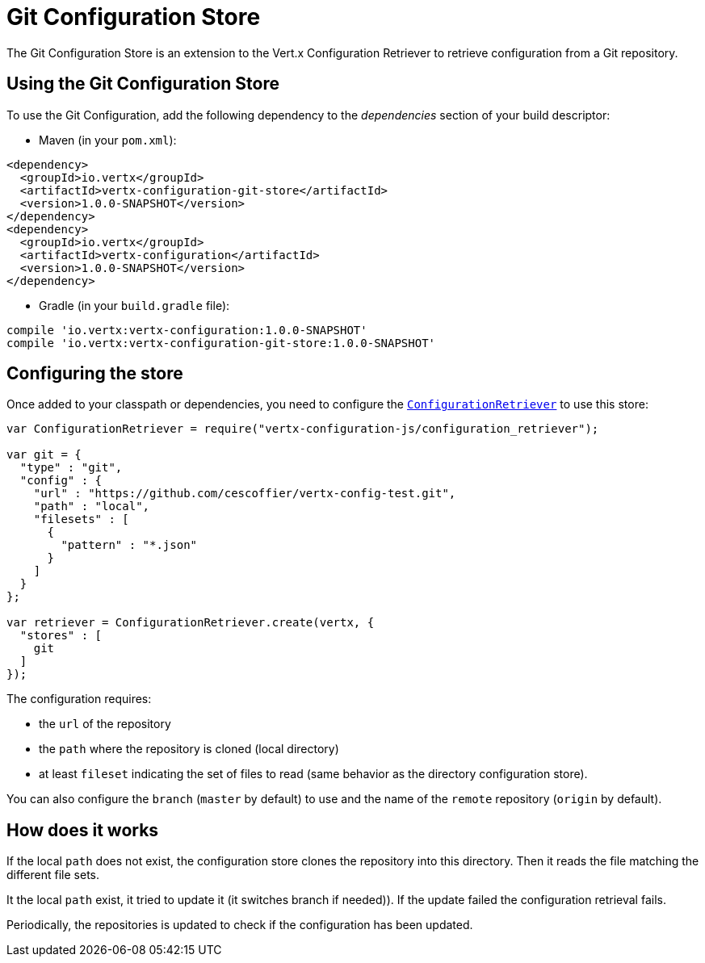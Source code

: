 = Git Configuration Store

The Git Configuration Store is an extension to the Vert.x Configuration Retriever to
retrieve configuration from a Git repository.

== Using the Git Configuration Store

To use the Git Configuration, add the following dependency to the
_dependencies_ section of your build descriptor:

* Maven (in your `pom.xml`):

[source,xml,subs="+attributes"]
----
<dependency>
  <groupId>io.vertx</groupId>
  <artifactId>vertx-configuration-git-store</artifactId>
  <version>1.0.0-SNAPSHOT</version>
</dependency>
<dependency>
  <groupId>io.vertx</groupId>
  <artifactId>vertx-configuration</artifactId>
  <version>1.0.0-SNAPSHOT</version>
</dependency>
----

* Gradle (in your `build.gradle` file):

[source,groovy,subs="+attributes"]
----
compile 'io.vertx:vertx-configuration:1.0.0-SNAPSHOT'
compile 'io.vertx:vertx-configuration-git-store:1.0.0-SNAPSHOT'
----

== Configuring the store

Once added to your classpath or dependencies, you need to configure the
`link:../../jsdoc/module-vertx-configuration-js_configuration_retriever-ConfigurationRetriever.html[ConfigurationRetriever]` to use this store:

[source, js]
----
var ConfigurationRetriever = require("vertx-configuration-js/configuration_retriever");

var git = {
  "type" : "git",
  "config" : {
    "url" : "https://github.com/cescoffier/vertx-config-test.git",
    "path" : "local",
    "filesets" : [
      {
        "pattern" : "*.json"
      }
    ]
  }
};

var retriever = ConfigurationRetriever.create(vertx, {
  "stores" : [
    git
  ]
});

----

The configuration requires:

* the `url` of the repository
* the `path` where the repository is cloned (local directory)
* at least `fileset` indicating the set of files to read (same behavior as the
directory configuration store).

You can also configure the `branch` (`master` by default) to use and the name of the
`remote` repository (`origin` by default).

== How does it works

If the local `path` does not exist, the configuration store clones the repository into
this directory. Then it reads the file matching the different file sets.

It the local `path` exist, it tried to update it (it switches branch if needed)). If the
update failed the configuration retrieval fails.

Periodically, the repositories is updated to check if the configuration has been updated.